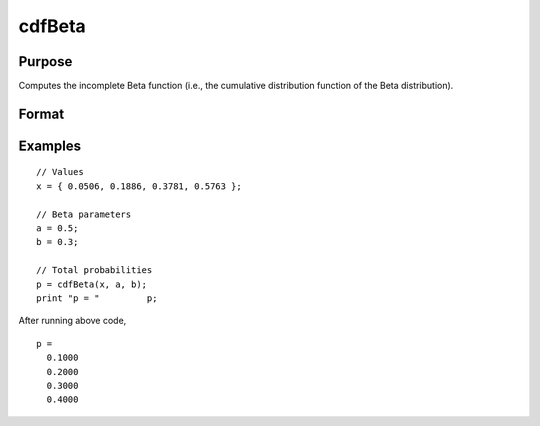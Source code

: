 
cdfBeta
==============================================

Purpose
----------------

Computes the incomplete Beta function (i.e., the cumulative distribution function of the Beta distribution).

Format
----------------
.. function:: p = cdfBeta(x, a, b)

    :param x: Values at which to evaluate the Beta cdf. :math:`0 \leq x \leq 1`
    :type x: NxK matrix

    :param a: ExE conformable with *x*. :math:`a > 0`
    :type a: LxM matrix

    :param b: ExE conformable with *x* and *a*. :math:`b > 0`
    :type b: PxQ matrix

    :return p: *p* is the integral from 0 to *x* of the beta distribution with parameters *a* and *b*. A -1 is returned for those elements with invalid inputs.

    :rtype p: matrix, max(N,L,P) by max(K,M,Q)

Examples
----------------

::

    // Values
    x = { 0.0506, 0.1886, 0.3781, 0.5763 };

    // Beta parameters
    a = 0.5;
    b = 0.3;

    // Total probabilities
    p = cdfBeta(x, a, b);
    print "p = "	 p;

After running above code,

::

  p =
    0.1000
    0.2000
    0.3000
    0.4000


.. seealso:: Functions :func:`cdfChic`, :func:`cdfFc`, :func:`cdfN`, :func:`cdfNc`, :func:`cdfTc`, :func:`gamma`
